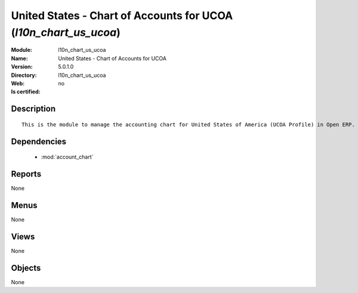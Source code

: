 
.. module:: l10n_chart_us_ucoa
    :synopsis: United States - Chart of Accounts for UCOA
    :noindex:
.. 

.. raw:: html

    <link rel="stylesheet" href="../_static/hide_objects_in_sidebar.css" type="text/css" />

United States - Chart of Accounts for UCOA (*l10n_chart_us_ucoa*)
=================================================================
:Module: l10n_chart_us_ucoa
:Name: United States - Chart of Accounts for UCOA
:Version: 5.0.1.0
:Directory: l10n_chart_us_ucoa
:Web: 
:Is certified: no

Description
-----------

::

  This is the module to manage the accounting chart for United States of America (UCOA Profile) in Open ERP.

Dependencies
------------

 * :mod:`account_chart`

Reports
-------

None


Menus
-------


None


Views
-----


None



Objects
-------

None
